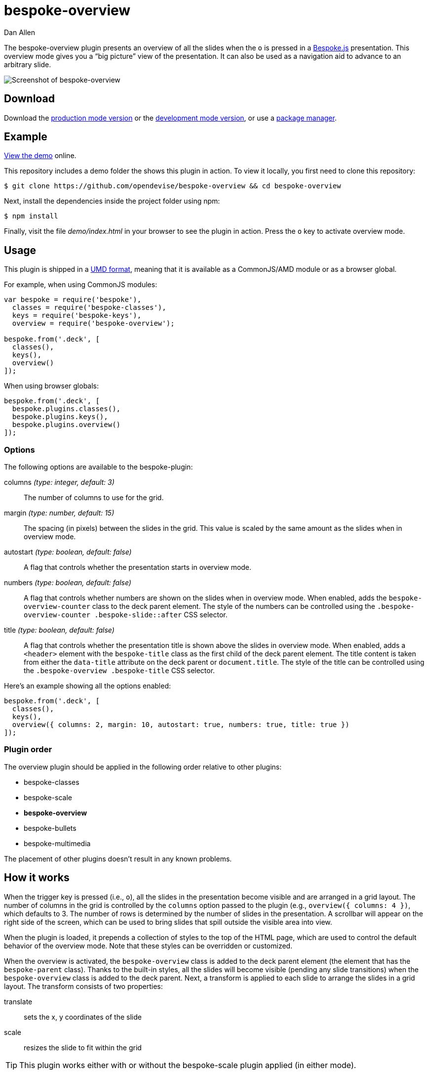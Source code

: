 = bespoke-overview
Dan Allen
:idprefix:
:idseparator: -
:experimental:
:uri-raw-file-base: https://raw.githubusercontent.com/opendevise/bespoke-overview/master

The bespoke-overview plugin presents an overview of all the slides when the kbd:[o] is pressed in a http://markdalgleish.com/projects/bespoke.js[Bespoke.js] presentation.
This overview mode gives you a “big picture” view of the presentation.
It can also be used as a navigation aid to advance to an arbitrary slide.

image::demo/screenshot.png[Screenshot of bespoke-overview]

== Download

Download the {uri-raw-file-base}/dist/bespoke-overview.min.js[production mode version] or the {uri-raw-file-base}/dist/bespoke-overview.js[development mode version], or use a <<package-managers,package manager>>.

== Example

http://opendevise.github.io/bespoke-overview[View the demo] online.

This repository includes a demo folder the shows this plugin in action.
To view it locally, you first need to clone this repository:

 $ git clone https://github.com/opendevise/bespoke-overview && cd bespoke-overview

Next, install the dependencies inside the project folder using npm:

 $ npm install

Finally, visit the file [path]_demo/index.html_ in your browser to see the plugin in action.
Press the kbd:[o] key to activate overview mode.

== Usage

This plugin is shipped in a https://github.com/umdjs/umd[UMD format], meaning that it is available as a CommonJS/AMD module or as a browser global.

For example, when using CommonJS modules:

```js
var bespoke = require('bespoke'),
  classes = require('bespoke-classes'),
  keys = require('bespoke-keys'),
  overview = require('bespoke-overview');

bespoke.from('.deck', [
  classes(),
  keys(),
  overview()
]);
```

When using browser globals:

```js
bespoke.from('.deck', [
  bespoke.plugins.classes(),
  bespoke.plugins.keys(),
  bespoke.plugins.overview()
]);
```

=== Options

The following options are available to the bespoke-plugin:

columns _(type: integer, default: 3)_::
The number of columns to use for the grid.

margin _(type: number, default: 15)_::
The spacing (in pixels) between the slides in the grid.
This value is scaled by the same amount as the slides when in overview mode.

autostart _(type: boolean, default: false)_::
A flag that controls whether the presentation starts in overview mode.

numbers _(type: boolean, default: false)_::
A flag that controls whether numbers are shown on the slides when in overview mode.
When enabled, adds the `bespoke-overview-counter` class to the deck parent element.
The style of the numbers can be controlled using the `.bespoke-overview-counter .bespoke-slide::after` CSS selector.

title _(type: boolean, default: false)_::
A flag that controls whether the presentation title is shown above the slides in overview mode.
When enabled, adds a `<header>` element with the `bespoke-title` class as the first child of the deck parent element.
The title content is taken from either the `data-title` attribute on the deck parent or `document.title`.
The style of the title can be controlled using the `.bespoke-overview .bespoke-title` CSS selector.

Here's an example showing all the options enabled:

```
bespoke.from('.deck', [
  classes(),
  keys(),
  overview({ columns: 2, margin: 10, autostart: true, numbers: true, title: true })
]);
```

=== Plugin order

The overview plugin should be applied in the following order relative to other plugins:

* bespoke-classes
* bespoke-scale
* *bespoke-overview*
* bespoke-bullets
* bespoke-multimedia

The placement of other plugins doesn't result in any known problems.

== How it works

When the trigger key is pressed (i.e., kbd:[o]), all the slides in the presentation become visible and are arranged in a grid layout.
The number of columns in the grid is controlled by the `columns` option passed to the plugin (e.g., `overview({ columns: 4 })`, which defaults to 3.
The number of rows is determined by the number of slides in the presentation.
A scrollbar will appear on the right side of the screen, which can be used to bring slides that spill outside the visible area into view.

When the plugin is loaded, it prepends a collection of styles to the top of the HTML page, which are used to control the default behavior of the overview mode.
Note that these styles can be overridden or customized.

When the overview is activated, the `bespoke-overview` class is added to the deck parent element (the element that has the `bespoke-parent` class).
Thanks to the built-in styles, all the slides will become visible (pending any slide transitions) when the `bespoke-overview` class is added to the deck parent.
Next, a transform is applied to each slide to arrange the slides in a grid layout.
The transform consists of two properties:

translate::
sets the x, y coordinates of the slide

scale::
resizes the slide to fit within the grid

TIP: This plugin works either with or without the bespoke-scale plugin applied (in either mode).

After the overview is activated, the selected slide will automatically be scrolled into view.
A border will appear around the selected slide.
You can use the cursor to navigate through the slides in overview mode.
You'll see the selection border advance as you use the left and right arrows (kbd:[<-] and kbd:[->], respectively).
The selected slide will be scrolled into view automatically, if necessary.

NOTE: For browsers that honor the CSS https://developer.mozilla.org/en-US/docs/Web/CSS/scroll-behavior[scroll-behavior] property (e.g., Firefox), the slides will be scrolled into view smoothly.

There are two ways to leave overview mode.
When one of the trigger keys is pressed (i.e., kbd:[o] or kbd:[enter]), the presentation will exit from overview mode and show the selected slide in the normal (single slide) mode.
If, instead, one of the slides is clicked, the presentation will return to the normal (single slide) mode after advancing to the slide that received the click.

When overview mode is deactivated, the `bespoke-overview` class is removed from the deck parent, the scrollbar is hidden, the slides are temporarily repositioned to account for the deactivation of the scrollbar and, finally, the manual transform on each slide is removed.
(If there's a scroll offset when the overview mode is deactivated, it will appear as though the selected slide transitions from its position in the overview to its position in slide mode thanks to an interim translation of its position).

== Transitions

The bespoke-overview plugin gives you fine-grained control over the transition going to and from overview mode.
The `bespoke-overview-to` class is added to the deck parent when the overview is activated and remains there until all slide transitions, if any, are complete.
Conversely, the `bespoke-overview-from` class is added to the deck parent when the overview is deactivated and remains there until all slide transitions, if any, are complete.

IMPORTANT: The transform origin is assumed to be 50% 50% (i.e., the center of the slide).

NOTE: The `bespoke-overview` class is removed immediately when the overview mode is deactivated, whereas the `bespoke-overview-from` class remains on the deck parent element until all slide transitions, if any, are complete.

TIP: If you want to defer a style change until the transition into overview mode is complete, using the CSS selector `.bespoke-overview:not(.bespoke-overview-to)`.

.Understanding z-index values
****
If each slide is enclosed in a wrapper element that has a transform applied to it (e.g., when bespoke-scale is enabled and configured to use the transform strategy), the z-index setting on a slide will have no effect on the visual stacking order.
This happens because a wrapper element with a transform applied creates a new stacking context, which limits the scope of the z-index setting (i.e., the value only applies relative to other elements in the stacking context).
Under these conditions, the active slide may not appear on top when transitioning out of overview mode regardless of the z-index setting.
****

=== Default transitions

By default, overview mode will use the same transitions that are applied to the slides themselves.
If you do not use transitions on the slides in your presentation, then transitions will not be used when you toggle overview mode.

=== Disabling transitions

If you do have transitions on your slides (particularly on `transform`), you can disable transitions when going to and from overview mode using the following styles in your CSS file:

```css
.bespoke-overview-to .bespoke-slide,
.bespoke-overview-from .bespoke-slide {
  -webkit-transition: none;
  transition: none;
}
```

=== Custom transitions

Rather than disabling transitions, you can use the `bespoke-overview-to` and `bespoke-overview-from` classes to create distinct transitions when entering and leaving overview mode.

```css
.bespoke-overview-to .bespoke-slide {
  -webkit-transition: -webkit-transform 0.5s ease-out, opacity 0.5s ease-in-out 0.4s;
  transition: transform 0.5s ease-out, opacity 0.5s ease-in-out 0.4s;
}

.bespoke-overview-from .bespoke-slide {
  -webkit-transition: -webkit-transform 0.5s ease-in-out 0.05s, opacity 0.15s ease-in-out;
  transition: transform 0.5s ease-in-out 0.05s, opacity 0.15s ease-in-out;
}
```

=== Transitioning the title

If you enable the title, you can also use the `bespoke-overview-to` and `bespoke-overview-from` to control the transition on the title when entering and leaving overview mode.

```css
.bespoke-title {
  opacity: 0;
}

.bespoke-overview .bespoke-title {
  opacity: 1;
}

.bespoke-overview-to .bespoke-title {
  visibility: visible;
  -webkit-transition: opacity 0.5s ease-in-out 0.4s;
  transition: opacity 0.5s ease-in-out 0.4s;
}

.bespoke-overview-from .bespoke-title {
  visibility: visible;
  -webkit-transition: opacity 0.15s ease-in-out;
  transition: opacity 0.15s ease-in-out;
}
```

IMPORTANT: The `visibility` property is important as it overrides the built-in behavior necessary to work when transitions on the title are not used.

== Package managers

=== npm

```bash
$ npm install bespoke-overview
```

=== Bower

```bash
$ bower install bespoke-overview
```

== Credits

This plugin was built with https://github.com/markdalgleish/generator-bespokeplugin[generator-bespokeplugin].

== License

http://en.wikipedia.org/wiki/MIT_License[MIT License]
